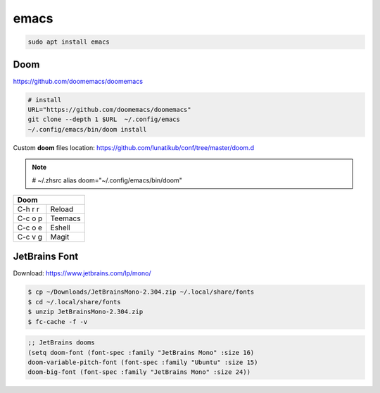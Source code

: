 .. _emacs:

*****
emacs
*****

.. code-block:: shell-session

   sudo apt install emacs

Doom
====

https://github.com/doomemacs/doomemacs

.. code:: bash

   # install
   URL="https://github.com/doomemacs/doomemacs"
   git clone --depth 1 $URL  ~/.config/emacs
   ~/.config/emacs/bin/doom install

Custom **doom** files location: https://github.com/lunatikub/conf/tree/master/doom.d

.. note::

   # ~/.zhsrc
   alias doom="~/.config/emacs/bin/doom"

+--------------------------------------------+
| Doom                                       |
+=============+==============================+
| C-h r r     | Reload                       |
+-------------+------------------------------+
| C-c o p     | Teemacs                      |
+-------------+------------------------------+
| C-c o e     | Eshell                       |
+-------------+------------------------------+
| C-c v g     | Magit                        |
+-------------+------------------------------+

JetBrains Font
==============

Download: https://www.jetbrains.com/lp/mono/

.. code-block:: shell-session

   $ cp ~/Downloads/JetBrainsMono-2.304.zip ~/.local/share/fonts
   $ cd ~/.local/share/fonts
   $ unzip JetBrainsMono-2.304.zip
   $ fc-cache -f -v

.. code-block:: emacs-lisp

   ;; JetBrains dooms
   (setq doom-font (font-spec :family "JetBrains Mono" :size 16)
   doom-variable-pitch-font (font-spec :family "Ubuntu" :size 15)
   doom-big-font (font-spec :family "JetBrains Mono" :size 24)) 

